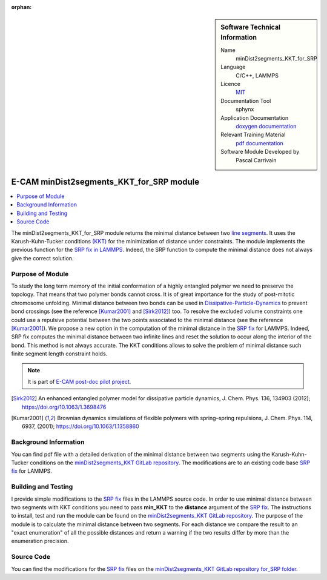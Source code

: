 :orphan:
   
..  sidebar:: Software Technical Information

  Name
    minDist2segments_KKT_for_SRP

  Language
    C/C++, LAMMPS

  Licence
    `MIT <https://opensource.org/licenses/mit-license>`_

  Documentation Tool
    sphynx

  Application Documentation
    `doxygen documentation <https://gitlab.com/pcarrivain/mindist2segments_kkt/-/tree/master/latex/refman.pdf>`_

  Relevant Training Material
    `pdf documentation <https://gitlab.com/pcarrivain/mindist2segments_kkt/-/tree/master/minDist2segments_KKT.pdf>`_

  Software Module Developed by
    Pascal Carrivain


.. _minDist2segments_KKT_for_SRP:

#########################################
E-CAM minDist2segments_KKT_for_SRP module
#########################################

..  contents:: :local:

The minDist2segments_KKT_for_SRP module returns
the minimal distance between two
`line segments <https://en.wikipedia.org/wiki/Line_segment>`_.
It uses the Karush-Kuhn-Tucker conditions
`(KKT) <https://en.wikipedia.org/wiki/Karush%E2%80%93Kuhn%E2%80%93Tucker_conditions>`_
for the minimization of distance under constraints.
The module implements the previous function
for the
`SRP fix in LAMMPS <https://lammps.sandia.gov/doc/pair_srp.html>`_.
Indeed, the SRP function to compute the minimal distance
does not always give the correct solution.

Purpose of Module
_________________

To study the long term memory of the initial conformation
of a highly entangled polymer we need to preserve the topology.
That means that two polymer bonds cannot cross.
It is of great importance
for the study of post-mitotic chromosome unfolding.
Minimal distance between two bonds can be used in
`Dissipative-Particle-Dynamics <https://en.wikipedia.org/wiki/Dissipative_particle_dynamics>`_
to prevent bond
crossings (see the reference [Kumar2001]_ and [Sirk2012]_) too.
To resolve the excluded volume constraints one could use a
repulsive potential between the
two points associated to the minimal distance
(see the reference [Kumar2001]_).
We propose a new option in the computation of the minimal distance
in the
`SRP fix <https://lammps.sandia.gov/doc/pair_srp.html>`_
for LAMMPS.
Indeed, SRP fix computes the minimal distance between
two infinite lines and reset the solution to
occur along the interior of the bond.
This method is not always accurate.
The KKT conditions allows to solve the problem of
minimal distance such finite segment length constraint holds.

.. note::

  It is part of
  `E-CAM post-doc pilot project <https://www.e-cam2020.eu/contact-joint-to-resolve-volume-constraints/>`_.

.. [Sirk2012] An enhanced entangled polymer model for dissipative particle dynamics,
              J. Chem. Phys. 136, 134903 (2012); `<https://doi.org/10.1063/1.3698476>`_
.. [Kumar2001] Brownian dynamics simulations of flexible polymers with spring–spring repulsions,
              J. Chem. Phys. 114, 6937, (2001); `<https://doi.org/10.1063/1.1358860>`_

Background Information
______________________

You can find pdf file with a detailed derivation of the minimal distance
between two segments using the Karush-Kuhn-Tucker conditions on the
`minDist2segments_KKT GitLab repository <https://gitlab.com/pcarrivain/mindist2segments_kkt>`_.
The modifications are to an existing code base
`SRP fix <https://lammps.sandia.gov/doc/pair_srp.html>`_
for LAMMPS.

Building and Testing
____________________

I provide simple modifications to the
`SRP fix <https://lammps.sandia.gov/doc/pair_srp.html>`_
files in the LAMMPS source code.
In order to use minimal distance between two segments
with KKT conditions you need
to pass **min_KKT** to the **distance** argument of the
`SRP fix <https://lammps.sandia.gov/doc/pair_srp.html>`_.
The instructions to install, test and run the module
can be found on the
`minDist2segments_KKT GitLab repository <https://gitlab.com/pcarrivain/mindist2segments_kkt>`_.
The purpose of the module is to calculate the minimal
distance between two segments.
For each distance we compare the result to an
"exact enumeration" of all the possible
distances and return a warning if the two results
differ by more than the enumeration precision.

Source Code
___________

You can find the modifications for the
`SRP fix <https://lammps.sandia.gov/doc/pair_srp.html>`_
files on the
`minDist2segments_KKT GitLab repository for_SRP folder <https://gitlab.com/pcarrivain/mindist2segments_kkt/-/tree/master/for_SRP>`_.
